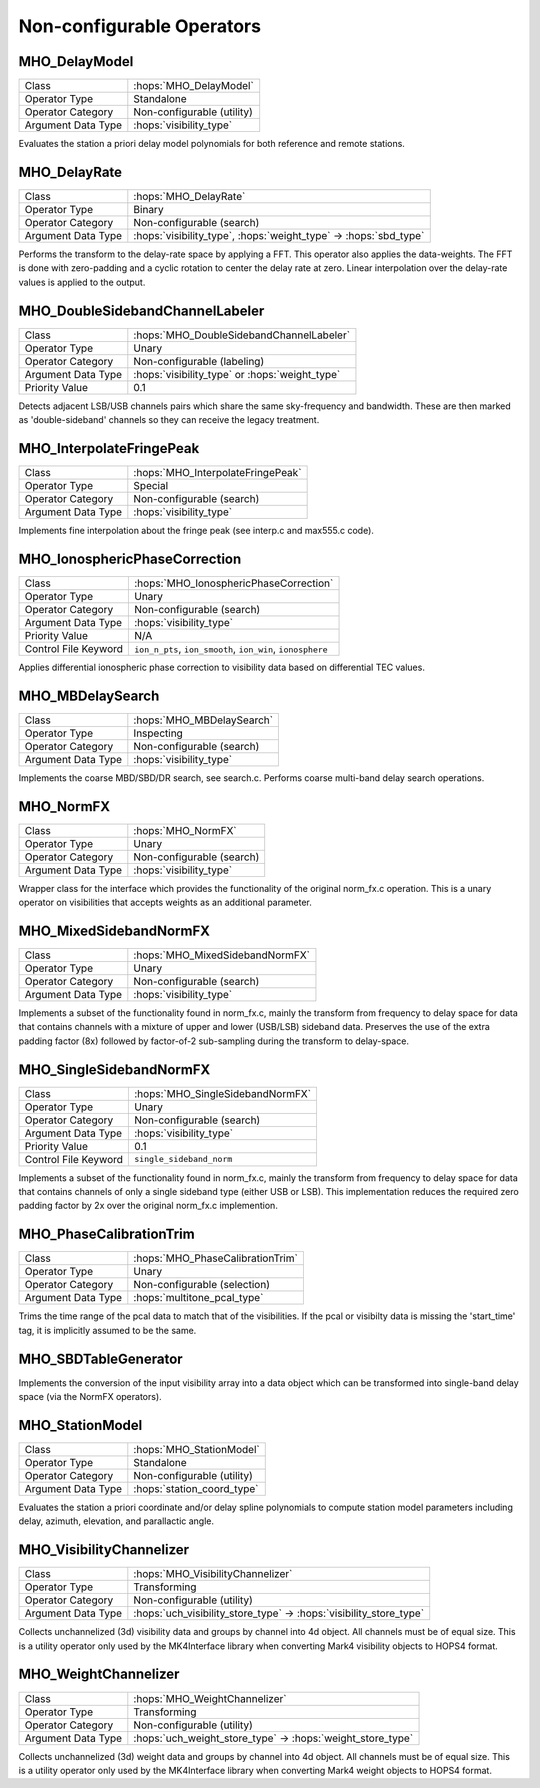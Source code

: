 Non-configurable Operators
===========================

MHO_DelayModel
--------------

======================= ======================================================
Class                   :hops:`MHO_DelayModel`
Operator Type           Standalone
Operator Category       Non-configurable (utility)
Argument Data Type      :hops:`visibility_type`
======================= ======================================================

Evaluates the station a priori delay model polynomials for both reference and 
remote stations.


MHO_DelayRate
-------------

======================= ======================================================
Class                   :hops:`MHO_DelayRate`
Operator Type           Binary
Operator Category       Non-configurable (search)
Argument Data Type      :hops:`visibility_type`, :hops:`weight_type` → :hops:`sbd_type`
======================= ======================================================

Performs the transform to the delay-rate space by applying a FFT. This operator 
also applies the data-weights. The FFT is done with zero-padding and a cyclic rotation
to center the delay rate at zero. Linear interpolation over the delay-rate values 
is applied to the output.

MHO_DoubleSidebandChannelLabeler
--------------------------------

======================= ======================================================
Class                   :hops:`MHO_DoubleSidebandChannelLabeler`
Operator Type           Unary
Operator Category       Non-configurable (labeling)
Argument Data Type      :hops:`visibility_type` or :hops:`weight_type`
Priority Value          0.1

======================= ======================================================

Detects adjacent LSB/USB channels pairs which share the same sky-frequency and 
bandwidth. These are then marked as 'double-sideband' channels so they can 
receive the legacy treatment.


MHO_InterpolateFringePeak
-------------------------

======================= ======================================================
Class                   :hops:`MHO_InterpolateFringePeak`
Operator Type           Special
Operator Category       Non-configurable (search)
Argument Data Type      :hops:`visibility_type`
======================= ======================================================

Implements fine interpolation about the fringe peak 
(see interp.c and max555.c code).


MHO_IonosphericPhaseCorrection
------------------------------

======================= ======================================================
Class                   :hops:`MHO_IonosphericPhaseCorrection`
Operator Type           Unary
Operator Category       Non-configurable (search)
Argument Data Type      :hops:`visibility_type`
Priority Value          N/A
Control File Keyword    ``ion_n_pts``, ``ion_smooth``, ``ion_win``, ``ionosphere``
======================= ======================================================

Applies differential ionospheric phase correction to visibility data based on 
differential TEC values.

MHO_MBDelaySearch
-----------------

======================= ======================================================
Class                   :hops:`MHO_MBDelaySearch`
Operator Type           Inspecting
Operator Category       Non-configurable (search)
Argument Data Type      :hops:`visibility_type`
======================= ======================================================

Implements the coarse MBD/SBD/DR search, see search.c. Performs coarse 
multi-band delay search operations.


MHO_NormFX
----------

======================= ======================================================
Class                   :hops:`MHO_NormFX`
Operator Type           Unary
Operator Category       Non-configurable (search)
Argument Data Type      :hops:`visibility_type`
======================= ======================================================

Wrapper class for the interface which provides the functionality of the original
norm_fx.c operation. This is a unary operator on visibilities that accepts 
weights as an additional parameter.

MHO_MixedSidebandNormFX
-----------------------

======================= ======================================================
Class                   :hops:`MHO_MixedSidebandNormFX`
Operator Type           Unary
Operator Category       Non-configurable (search)
Argument Data Type      :hops:`visibility_type`
======================= ======================================================

Implements a subset of the functionality found in norm_fx.c, mainly the transform 
from frequency to delay space for data that contains channels with a mixture of 
upper and lower (USB/LSB) sideband data. Preserves the use of the extra padding 
factor (8x) followed by factor-of-2 sub-sampling during the transform to delay-space.


MHO_SingleSidebandNormFX
------------------------

======================= ======================================================
Class                   :hops:`MHO_SingleSidebandNormFX`
Operator Type           Unary
Operator Category       Non-configurable (search)
Argument Data Type      :hops:`visibility_type`
Priority Value          0.1
Control File Keyword    ``single_sideband_norm``
======================= ======================================================

Implements a subset of the functionality found in norm_fx.c, mainly the transform 
from frequency to delay space for data that contains channels of only a single 
sideband type (either USB or LSB). This implementation reduces the required zero
padding factor by 2x over the original norm_fx.c implemention.

MHO_PhaseCalibrationTrim
------------------------

======================= ======================================================
Class                   :hops:`MHO_PhaseCalibrationTrim`
Operator Type           Unary
Operator Category       Non-configurable (selection)
Argument Data Type      :hops:`multitone_pcal_type`
======================= ======================================================

Trims the time range of the pcal data to match that of the visibilities. If the 
pcal or visibilty data is missing the 'start_time' tag, it is implicitly assumed 
to be the same.


MHO_SBDTableGenerator
---------------------

======================= ======================================================
Class                   :hops:`MHO_SBDTableGenerator`
Operator Type           Transforming
Operator Category       Non-configurable (utility)
Argument Data Type      :hops:`visibility_type` → :hops:`sbd_type`
====================== ======================================================

Implements the conversion of the input visibility array into a data object which can
be transformed into single-band delay space (via the NormFX operators).


MHO_StationModel
----------------

======================= ======================================================
Class                   :hops:`MHO_StationModel`
Operator Type           Standalone
Operator Category       Non-configurable (utility)
Argument Data Type      :hops:`station_coord_type`
======================= ======================================================

Evaluates the station a priori coordinate and/or delay spline polynomials to 
compute station model parameters including delay, azimuth, elevation, and 
parallactic angle.


MHO_VisibilityChannelizer
-------------------------

======================= ======================================================
Class                   :hops:`MHO_VisibilityChannelizer`
Operator Type           Transforming
Operator Category       Non-configurable (utility)
Argument Data Type      :hops:`uch_visibility_store_type` → :hops:`visibility_store_type`
======================= ======================================================

Collects unchannelized (3d) visibility data and groups by channel into 4d object.
All channels must be of equal size. This is a utility operator only used by the 
MK4Interface library when converting Mark4 visibility objects to HOPS4 format.

MHO_WeightChannelizer
---------------------

======================= ======================================================
Class                   :hops:`MHO_WeightChannelizer`
Operator Type           Transforming
Operator Category       Non-configurable (utility)
Argument Data Type      :hops:`uch_weight_store_type` → :hops:`weight_store_type`
======================= ======================================================

Collects unchannelized (3d) weight data and groups by channel into 4d object.
All channels must be of equal size. This is a utility operator only used by the 
MK4Interface library when converting Mark4 weight objects to HOPS4 format.
